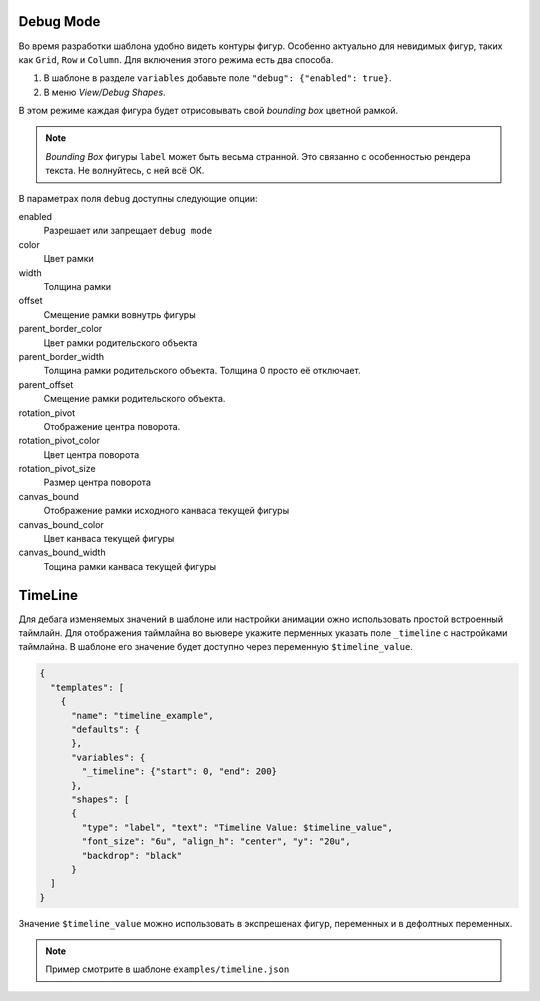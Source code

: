Debug Mode
----------

Во время разработки шаблона удобно видеть контуры фигур. Особенно актуально для невидимых фигур, таких как ``Grid``, ``Row`` и ``Column``.
Для включения этого режима есть два способа.

1. В шаблоне в разделе ``variables`` добавьте поле ``"debug": {"enabled": true}``.

2. В меню `View/Debug Shapes`.

В этом режиме каждая фигура будет отрисовывать свой `bounding box` цветной рамкой.

.. image:: images/dialog2.png
   :alt: debugmode

.. note:: `Bounding Box` фигуры ``label`` может быть весьма странной. Это связанно с особенностью рендера текста. Не волнуйтесь, с ней всё ОК.

В параметрах поля ``debug``  доступны следующие опции:

enabled
  Разрешает или запрещает ``debug mode``

color
  Цвет рамки

width
  Толщина рамки

offset
  Смещение рамки вовнутрь фигуры

parent_border_color
  Цвет рамки родительского объекта

parent_border_width
  Толщина рамки родительского объекта. Толщина 0 просто её отключает.

parent_offset
  Смещение рамки родительского объекта.

rotation_pivot
  Отображение центра поворота.

rotation_pivot_color
  Цвет центра поворота

rotation_pivot_size
  Размер центра поворота

canvas_bound
  Отображение рамки исходного канваса текущей фигуры

canvas_bound_color
  Цвет канваса текущей фигуры

canvas_bound_width
  Тощина рамки канваса текущей фигуры


TimeLine
--------

Для дебага изменяемых значений в шаблоне или настройки анимации ожно использовать простой встроенный таймлайн.
Для отображения таймлайна во вьювере укажите перменных указать поле ``_timeline`` с настройками таймлайна.
В шаблоне его значение будет доступно через переменную ``$timeline_value``.

.. code-block:: json

  {
    "templates": [
      {
        "name": "timeline_example",
        "defaults": {
        },
        "variables": {
          "_timeline": {"start": 0, "end": 200}
        },
        "shapes": [
        {
          "type": "label", "text": "Timeline Value: $timeline_value",
          "font_size": "6u", "align_h": "center", "y": "20u",
          "backdrop": "black"
        }
    ]
  }

Значение ``$timeline_value`` можно использовать в экспрешенах фигур, переменных и в дефолтных переменных.

.. note:: Пример смотрите в шаблоне ``examples/timeline.json``

